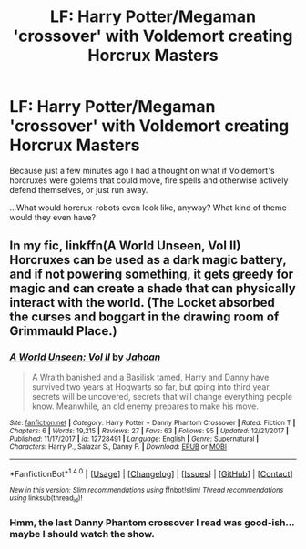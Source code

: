 #+TITLE: LF: Harry Potter/Megaman 'crossover' with Voldemort creating Horcrux Masters

* LF: Harry Potter/Megaman 'crossover' with Voldemort creating Horcrux Masters
:PROPERTIES:
:Author: Avaday_Daydream
:Score: 2
:DateUnix: 1518091645.0
:DateShort: 2018-Feb-08
:FlairText: Silly Request
:END:
Because just a few minutes ago I had a thought on what if Voldemort's horcruxes were golems that could move, fire spells and otherwise actively defend themselves, or just run away.

...What would horcrux-robots even look like, anyway? What kind of theme would they even have?


** In my fic, linkffn(A World Unseen, Vol II) Horcruxes can be used as a dark magic battery, and if not powering something, it gets greedy for magic and can create a shade that can physically interact with the world. (The Locket absorbed the curses and boggart in the drawing room of Grimmauld Place.)
:PROPERTIES:
:Author: Jahoan
:Score: 2
:DateUnix: 1518122166.0
:DateShort: 2018-Feb-09
:END:

*** [[http://www.fanfiction.net/s/12728491/1/][*/A World Unseen: Vol II/*]] by [[https://www.fanfiction.net/u/5869493/Jahoan][/Jahoan/]]

#+begin_quote
  A Wraith banished and a Basilisk tamed, Harry and Danny have survived two years at Hogwarts so far, but going into third year, secrets will be uncovered, secrets that will change everything people know. Meanwhile, an old enemy prepares to make his move.
#+end_quote

^{/Site/: [[http://www.fanfiction.net/][fanfiction.net]] *|* /Category/: Harry Potter + Danny Phantom Crossover *|* /Rated/: Fiction T *|* /Chapters/: 6 *|* /Words/: 19,215 *|* /Reviews/: 27 *|* /Favs/: 63 *|* /Follows/: 95 *|* /Updated/: 12/21/2017 *|* /Published/: 11/17/2017 *|* /id/: 12728491 *|* /Language/: English *|* /Genre/: Supernatural *|* /Characters/: Harry P., Salazar S., Danny F. *|* /Download/: [[http://www.ff2ebook.com/old/ffn-bot/index.php?id=12728491&source=ff&filetype=epub][EPUB]] or [[http://www.ff2ebook.com/old/ffn-bot/index.php?id=12728491&source=ff&filetype=mobi][MOBI]]}

--------------

*FanfictionBot*^{1.4.0} *|* [[[https://github.com/tusing/reddit-ffn-bot/wiki/Usage][Usage]]] | [[[https://github.com/tusing/reddit-ffn-bot/wiki/Changelog][Changelog]]] | [[[https://github.com/tusing/reddit-ffn-bot/issues/][Issues]]] | [[[https://github.com/tusing/reddit-ffn-bot/][GitHub]]] | [[[https://www.reddit.com/message/compose?to=tusing][Contact]]]

^{/New in this version: Slim recommendations using/ ffnbot!slim! /Thread recommendations using/ linksub(thread_id)!}
:PROPERTIES:
:Author: FanfictionBot
:Score: 1
:DateUnix: 1518122176.0
:DateShort: 2018-Feb-09
:END:


*** Hmm, the last Danny Phantom crossover I read was good-ish...maybe I should watch the show.
:PROPERTIES:
:Author: Avaday_Daydream
:Score: 1
:DateUnix: 1518125689.0
:DateShort: 2018-Feb-09
:END:
